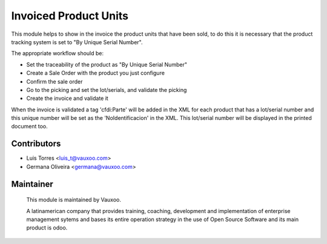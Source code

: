 Invoiced Product Units
======================


This module helps to show in the invoice the product units that have been sold,
to do this it is necessary that the product tracking system is set to "By Unique
Serial Number".

The appropriate workflow should be:

- Set the traceability of the product as "By Unique Serial Number"
- Create a Sale Order with the product you just configure
- Confirm the sale order
- Go to the picking and set the lot/serials, and validate the picking
- Create the invoice and validate it

When the invoice is validated a tag 'cfdi:Parte' will be added in the XML for
each product that has a lot/serial number and this unique number will be set
as the 'NoIdentificacion' in the XML. This lot/serial number will be displayed
in the printed document too.

Contributors
------------
* Luis Torres <luis_t@vauxoo.com>
* Germana Oliveira <germana@vauxoo.com>

Maintainer
----------

.. figure:: https://www.vauxoo.com/logo.png
   :alt: Vauxoo
   :target: https://vauxoo.com

   This module is maintained by Vauxoo.

   A latinamerican company that provides training, coaching,
   development and implementation of enterprise management
   sytems and bases its entire operation strategy in the use
   of Open Source Software and its main product is odoo.
